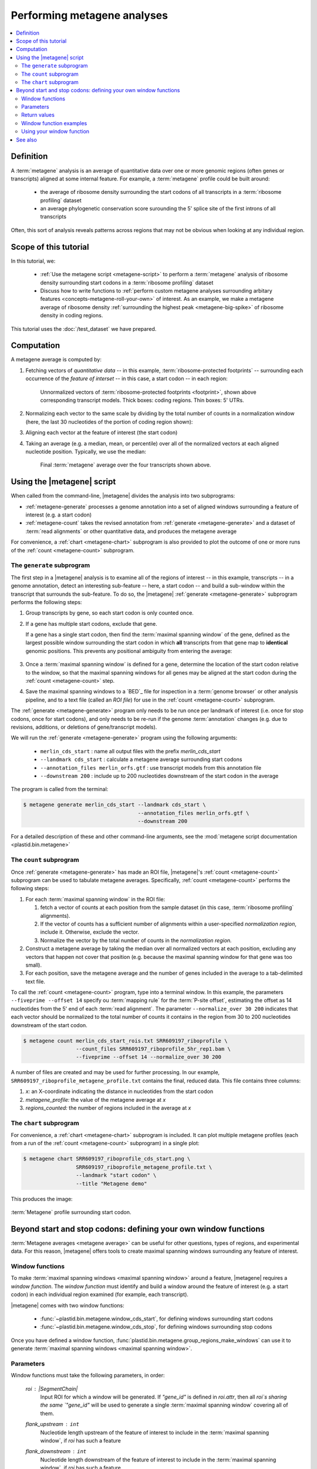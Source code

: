 Performing metagene analyses
============================

.. contents::
   :local:

Definition
----------
A :term:`metagene` analysis is an average of quantitative data over one or more
genomic regions (often genes or transcripts) aligned at some internal feature.
For example, a :term:`metagene` profile could be built around:

 - the average of ribosome density surrounding the start codons of all 
   transcripts in a :term:`ribosome profiling` dataset
  
 - an average phylogenetic conservation score surounding the 5' splice site of
   the first introns of all transcripts

Often, this sort of analysis reveals patterns across regions that may not be
obvious when looking at any individual region.


Scope of this tutorial
----------------------
In this tutorial, we:

 - :ref:`Use the metagene script <metagene-script>` to perform a :term:`metagene`
   analysis of ribosome density surrounding start codons in a
   :term:`ribosome profiling` dataset

 - Discuss how to write functions to 
   :ref:`perform custom metagene analyses surrounding arbitary features <concepts-metagene-roll-your-own>`
   of interest. As an example, we make a metagene average of ribosome density
   :ref:`surrounding the highest peak <metagene-big-spike>` of ribosome density
   in coding regions.

This tutorial uses the :doc:`/test_dataset` we have prepared.


Computation
-----------

A metagene average is computed by:

#. Fetching vectors of *quantitative data* -- in this example,
   :term:`ribosome-protected footprints` -- surrounding each occurrence
   of the *feature of interset* -- in this case, a start codon -- in each
   region:

   .. figure:: /_static/images/metagene_unnormalized_vectors.png
      :alt: Unnormalized vectors of ribosome counts
      :figclass: captionfigure
       
      Unnormalized vectors of :term:`ribosome-protected footprints <footprint>`,
      shown above corresponding transcript models. Thick boxes: coding
      regions. Thin boxes: 5' UTRs.


#. Normalizing each vector to the same scale by dividing by the total number
   of counts in a normalization window (here, the last 30 nucleotides of
   the portion of coding region shown):

   .. image:: /_static/images/metagene_normalized_vectors.png
      :alt: Normalized vectors of ribosome counts


#. Aligning each vector at the feature of interest (the start codon)

#. Taking an average (e.g. a median, mean, or percentile) over all of the
   normalized vectors at each aligned nucleotide position. Typically,
   we use the median:

   .. figure:: /_static/images/metagene_average_profile.png
      :alt: Creation of metagene profile
      :figclass: captionfigure

      Final :term:`metagene` average over the four transcripts shown above.
            

.. _metagene-script:

Using the |metagene| script
---------------------------
When called from the command-line, |metagene| divides the analysis into 
two subprograms:

- :ref:`metagene-generate` processes a genome annotation into a set 
  of aligned windows surrounding a feature of interest (e.g. a start codon)

- :ref:`metagene-count` takes the revised annotation from :ref:`generate <metagene-generate>`
  and a dataset of :term:`read alignments` or other quantitative data,
  and produces the metagene average
 
For convenience, a :ref:`chart <metagene-chart>` subprogram is also provided to
plot the outcome of one or more runs of the :ref:`count <metagene-count>`
subprogram.

.. _metagene-generate:

The ``generate`` subprogram
...........................
The first step in a |metagene| analysis is to examine all of the regions of
interest -- in this example, transcripts -- in a genome annotation, detect an
interesting sub-feature -- here, a start codon -- and build a sub-window within
the transcript that surrounds the sub-feature. To do so, the |metagene|
:ref:`generate <metagene-generate>` subprogram performs the following steps:

#. Group transcripts by gene, so each start codon is only counted once.

#. If a gene has multiple start codons, exclude that gene.
   
   If a gene has a single start codon, then find the
   :term:`maximal spanning window` of the gene, defined as the largest possible
   window surrounding the start codon in which **all** transcripts from
   that gene map to **identical** genomic positions. This prevents any
   positional ambiguity from entering the average:

   .. figure:: /_static/images/metagene_maximal_spanning_window.png
      :alt: Metagene - maximal spanning window
      :figclass: captionfigure

#. Once a :term:`maximal spanning window` is defined for a gene, determine the location
   of the start codon relative to the window, so that the maximal spanning
   windows for all genes may be aligned at the start codon during the 
   :ref:`count <metagene-count>` step.

#. Save the maximal spanning windows to a `BED`_ file for inspection in a
   :term:`genome browser` or other analysis pipeline, and to a
   text file (called an *ROI file*) for use in the :ref:`count <metagene-count>`
   subprogram.

The :ref:`generate <metagene-generate>` program only needs to be run once per landmark of interest
(i.e. once for stop codons, once for start codons), and only needs to be 
re-run if the genome :term:`annotation` changes (e.g. due to revisions,
additions, or deletions of gene/transcript models).

We will run the :ref:`generate <metagene-generate>` program using the following arguments:

 - ``merlin_cds_start`` : name all output files with the prefix `merlin_cds_start` 
 - ``--landmark cds_start`` : calculate a metagene average surrounding start codons
 - ``--annotation_files merlin_orfs.gtf`` : use transcript models from this annotation file
 - ``--downstream 200`` : include up to 200 nucleotides downstream of the start codon in the average

The program is called from the terminal: 

.. code-block:: shell

   $ metagene generate merlin_cds_start --landmark cds_start \
                                        --annotation_files merlin_orfs.gtf \
                                        --downstream 200

For a detailed description of these and other command-line arguments, see the
:mod:`metagene script documentation <plastid.bin.metagene>`


.. _metagene-count:

The ``count`` subprogram
........................
Once :ref:`generate <metagene-generate>` has made an ROI file, |metagene|'s
:ref:`count <metagene-count>` subprogram can be used to tabulate metagene averages.
Specifically, :ref:`count <metagene-count>` performs the following steps:

#. For each :term:`maximal spanning window` in the ROI file:

   #. fetch a vector of counts at each position from the sample dataset
      (in this case, :term:`ribosome profiling` alignments).

   #. If the vector of counts has a sufficient number of alignments within
      a user-specified *normalization region*, include it. Otherwise, exclude
      the vector.
    
   #. Normalize the vector by the total number of counts in the
      *normalization region.*

#. Construct a metagene average by taking the median over all normalized vectors
   at each position, excluding any vectors that happen not cover that position
   (e.g. because the maximal spanning window for that gene was too small).

#. For each position, save the metagene average and the number of genes included
   in the average to a tab-delimited text file.

To call the :ref:`count <metagene-count>` program, type into a terminal window.
In this example, the parameters ``--fiveprime --offset 14`` specify ou
:term:`mapping rule` for the :term:`P-site offset`, estimating the offset as
14 nucleotides from the 5' end of each :term:`read alignment`. The parameter
``--normalize_over 30 200`` indicates that each vector should be normalized
to the total number of counts it contains in the region from 30 to 200 nucleotides
downstream of the start codon.

.. code-block:: shell

   $ metagene count merlin_cds_start_rois.txt SRR609197_riboprofile \
                    --count_files SRR609197_riboprofile_5hr_rep1.bam \
                    --fiveprime --offset 14 --normalize_over 30 200


A number of files are created and may be used for further processing. In our
example, ``SRR609197_riboprofile_metagene_profile.txt`` contains the final, reduced data.
This file contains three columns:

#. *x:* an X-coordinate indicating the distance in nucleotides from
   the start codon
 
#. *metagene_profile:* the value of the metagene average at *x*
     
#. *regions_counted:* the number of regions included in the average at *x*


.. _metagene-chart:

The ``chart`` subprogram
........................
For convenience, a :ref:`chart <metagene-chart>` subprogram is included. It can plot multiple
metagene profiles (each from a run of the :ref:`count <metagene-count>` subprogram) in
a single plot:

.. code-block:: shell

   $ metagene chart SRR609197_riboprofile_cds_start.png \
                    SRR609197_riboprofile_metagene_profile.txt \
                    --landmark "start codon" \
                    --title "Metagene demo"

This produces the image:

.. figure:: /_static/images/demo_metagene_cds_start.png
   :align: center
   :alt: metagene profile surrounding start codon
   :figclass: captionfigure
   
   :term:`Metagene` profile surrounding start codon.


.. _concepts-metagene-roll-your-own:

Beyond start and stop codons: defining your own window functions
----------------------------------------------------------------

:term:`Metagene averages <metagene average>` can be useful for other questions,
types of regions, and experimental data. For this reason, |metagene| offers tools
to create maximal spanning windows surrounding any feature of interest.

Window functions
................
To make :term:`maximal spanning windows <maximal spanning window>` around a
feature, |metagene| requires a
*window function*. The *window function* must identify and build a window around
the feature of interest (e.g. a start codon) in each individual region examined
(for example, each transcript).

|metagene| comes with two window functions:

 - :func:`~plastid.bin.metagene.window_cds_start`, for defining windows
   surrounding start codons

 - :func:`~plastid.bin.metagene.window_cds_stop`, for defining windows
   surrounding stop codons

Once you have defined a window function, :func:`plastid.bin.metagene.group_regions_make_windows`
can use it to generate :term:`maximal spanning windows <maximal spanning window>`.


Parameters
..........
Window functions must take the following parameters, in order:

   `roi` : |SegmentChain|
      Input ROI for which a window will be generated.
      If `"gene_id"` is defined in `roi.attr`, then
      all `roi`s sharing the same `"gene_id"` will
      be used to generate a single
      :term:`maximal spanning window` covering all of them.

   `flank_upstream` : ``int``
      Nucleotide length upstream of the feature of interest
      to include in the :term:`maximal spanning window`, if `roi` has
      such a feature

   `flank_downstream` : ``int``
      Nucleotide length downstream of the feature of interest
      to include in the :term:`maximal spanning window`, if `roi` has
      such a feature
   
   `ref_delta` : ``int``, optional
      Offset in nucleotides from the *feature of interest* to 
      the *reference point* at which all :term:`maximal spanning window`
      count vectors will be aligned when the metagene average
      is calculated. If `0`, the feature of interest is the
      reference point. (Default: `0`)


Return values
.............
Window functions must return the following values, in order:

   |SegmentChain|
      Window surrounding feature of interest if `roi` has such a feature.
      Otherwise, return a zero-length |SegmentChain|. :func:`plastid.bin.metagene.do_generate`
      will use these to generate maximal spanning windows.
       
   
   ``int``
      offset to align window with all other windows, calculated as
      :samp:`max(0,{flank_upstream} - {distance to reference point from 5' end of window})`,
      or :obj:`numpy.nan` if `roi` does not contain a feature of interest 

   (``str``, ``int``, ``str``)
      Genomic coordinate of reference point as `(chromosome name, coordinate, strand)`
      or :obj:`numpy.nan` if `roi` does not contain a feature of interest


Window function examples
........................

Here is a window function that produces windows surrounding transcription
start sites:

.. code-block:: python

   >>> def window_transcript_start(roi,flank_upstream,flank_downstream,ref_delta=0):
   >>>     """Window function for metagenes surrounding transcription start sites
   >>> 
   >>>     Returns
   >>>     -------
   >>>     SegmentChain
   >>>         Window surrounding transcript start site
   >>> 
   >>>     int
   >>>         Offset to align window with all other windows
   >>> 
   >>>     (str,int,str)
   >>>         Genomic coordinate of transcription start site as *(chromosome name, coordinate, strand)*
   >>>     """
   >>>     chrom,tx_start_genome,strand = roi.get_genomic_coordinate(0)
   >>>     segs = roi.get_subchain(0,flank_downstream)
   >>> 
   >>>     if strand == "+":
   >>>         new_segment_start = tx_start_genome - flank_upstream
   >>>         # need to add one for half-open coordinate end positions
   >>>         new_segment_end = roi.get_genomic_coordinate(flank_downstream)[1] + 1
   >>>         offset = 0
   >>>     else:
   >>>         new_segment_start = roi.get_genomic_coordinate(flank_downstream)[1]
   >>>         # need to add one for half-open coordinate end positions
   >>>         new_segment_end = tx_start_genome + flank_upstream + 1
   >>>         if roi.length < flank_downstream:
   >>>             offset = flank_downstream - roi.length
   >>>         else:
   >>>             offset = 0
   >>> 
   >>>     outside_segment = GenomicSegment(chrom,
   >>>                                      new_segment_start,
   >>>                                      new_segment_end,
   >>>                                      strand)
   >>>     segs.add_segments(outside_segment)
   >>>     new_chain = SegmentChain(*tuple(segs))
   >>> 
   >>>     # ref point is always `flank_upstream` from window in this case
   >>>     return new_chain, offset, new_chain.get_genomic_coordinate(flank_upstream)


Here is a window function that produces windows surrounding the highest spike
in read density in a transcript. Note, it uses data structures in the global
scope:

.. _metagene-big-spike:

.. code-block:: python

   >>> import numpy

   >>> def window_biggest_spike(roi,flank_upstream,flank_downstream,ref_delta=0):
   >>>     """Window function for metagenes surrounding peaks of read density
   >>>     
   >>>     ALIGNMENTS must be defined in global scope as a GenomeArray
   >>>     
   >>>     
   >>>     Returns
   >>>     -------
   >>>     SegmentChain
   >>>         Window surrounding transcript start site
   >>> 
   >>>     int
   >>>         Offset to align window with all other windows
   >>> 
   >>>     (str,int,str)
   >>>         Genomic coordinate of transcription start site as *(chromosome name, coordinate, strand)*
   >>>     """
   >>>     counts      = roi.get_counts(ALIGNMENTS)
   >>>     if len(counts) > 0:
   >>>         # ignore first 5 and last 5 codons, which will have big
   >>>         # initiation/termination peaks that we want to skip
   >>>         max_val_pos = 15 + counts[15:-15].argmax()
   >>>         ref_point_genome = roi.get_genomic_coordinate(max_val_pos)
   >>> 
   >>>         new_chain_start = max_val_pos - flank_upstream
   >>>         new_chain_end   = max_val_pos + flank_downstream
   >>> 
   >>>         offset    = 0
   >>> 
   >>>         # if new start is outside region, set it to zero and memorize offset
   >>>         if new_chain_start < 0:
   >>>             offset = -new_chain_start
   >>>             new_chain_start = 0
   >>> 
   >>>         # if new end is outside region, set it to end of region
   >>>         if new_chain_end > roi.length:
   >>>             new_chain_end = roi.length
   >>> 
   >>>         new_chain = roi.get_subchain(new_chain_start,new_chain_end)
   >>>     else:
   >>>         new_chain = SegmentChain()
   >>>         offset = ref_point_genome = numpy.nan
   >>>         
   >>>     return new_chain, offset, ref_point_genome


Using your window function
..........................

Once your window function is written, you can generate maximal spanning windows
using :func:`plastid.bin.metagene.group_regions_make_windows`, which takes
the following parameters:

   ===================  ==============================  =======================================================================
    **Parameter**        **Type**                        **Description**
   -------------------  ------------------------------  -----------------------------------------------------------------------
   source               :class:`list` or generator      source of regions of interest (|SegmentChains| or |Transcripts|)

   mask_hash            |GenomeHash|                    |GenomeHash| describing regions to mask. If you don't need this,
                                                        just pass ``GenomeHash()``

   flank_upstream       :class:`int`                    Number of nucleotides upstream of landmark to include in window
   
   flank_downstream     :class:`int`                    Number of nucleotides downstream of landmark to include in windows

   window_func          function                        Window function

   group_by             str                             Attribute (in each region's `attr` dict) by which regions
                                                        will be grouped before
                                                        a maximal spanning window is made for the group (default: `gene_id`).
                                                        Regions that don't contain the attribute will be given their own
                                                        windows.

   is_sorted            bool                            `source` is sorted.  If `True`, :func:`group_regions_make_windows`
                                                        will take advantage of this to save memory. (Default: `False`)

   printer              file-like                       Something importing a ``write()`` method, if verbose output is desired.
   ===================  ==============================  =======================================================================


Here we use the ``window_biggest_spike()`` function we just wrote::

   >>> from plastid.bin.metagene import group_regions_make_windows
   >>> from plastid import GenomeHash, GTF2_TranscriptAssembler, \
                           BAMGenomeArray, FivePrimeMapFactory

   >>> # window_biggest_spike() needs read alignments stored in a variable
   >>> # called ALIGNMENTS. so let's load some
   >>> ALIGNMENTS = BAMGenomeArray(["SRR609197_riboprofile_5hr_rep1.bam")])
   >>> ALIGNMENTS.set_mapping(FivePrimeMapFactory(offset=14))

   >>> # skip masking out any repetitive regions for purpose of demo
   >>> dummy_mask_hash = GenomeHash()

   >>> #load features, in our case, transcripts
   >>> transcripts = list(GTF2_TranscriptAssembler(open("merlin_orfs.gtf")))

   >>> # include 100 nucleotides up- and downstream of feature
   >>> flank_upstream = flank_downstream = 100

   >>> data_table = group_regions_make_windows(transcripts,dummy_mask_hash,
   >>>                                         flank_upstream,flank_downstream,
   >>>                                         window_func=window_biggest_spike)


:meth:`~plastid.bin.metagene.group_regions_make_windows` returns
a :class:`pandas.DataFrame` containing the
:term:`maximal spanning windows <maximal spanning window>` and their
corresponding alignment offsets. These can be saved to an `roi_file` for
use in the :ref:`metagene count <metagene-count>` subprogram::

   >>> data_table.to_csv("SRR609197_riboprofile_big_spike_roi_file.txt",
   >>>                   sep="\t",
   >>>                   header=True,
   >>>                   index=False,
   >>>                   na_rep="nan")

It's also convenient to make a `BED`_ file for genome browsing::

   >>> with open("SRR609197_riboprofile_big_spike_rois.bed","w") as bed_fh:
   >>>     for bed_line in data_table["region_bed"]:
   >>>         bed_fh.write(bed_line)
   >>>
   >>> bed_fh.close()


The `roi file` can be used as if it were made by the command-line
:ref:`metagene generate <metagene-generate>` subprogram:

.. code-block:: shell

   $ metagene count SRR609197_riboprofile_big_spike_roi_file.txt \
                    SRR609197_riboprofile_big_spike \
                    --count_files SRR609197_riboprofile_5hr_rep1.bam \
                    --fiveprime --offset 14
    
   $ metagene chart SRR609197_metagene_big_spike_demo.png \
                    SRR609197_riboprofile_big_spike_metagene_profile.txt \
                    --landmark "highest ribosome peak" \
                    --title "Custom metagene demo"

Which yields:

.. figure:: /_static/images/metagene_big_spike_demo.png
   :align: center
   :alt: metagene profile surrounding biggest peak
   :figclass: captionfigure
   
   :term:`Metagene` profile surrounding largest spike of ribosome density in coding
   region, excluding :term:`start <start codon peak>` and
   :term:`stop codon peaks <stop codon peak>`.
   

-------------------------------------------------------------------------------

See also
--------
 - Module documentation for |metagene| program for detailed description
   of command-line arguments and output files of the three subprograms

   
